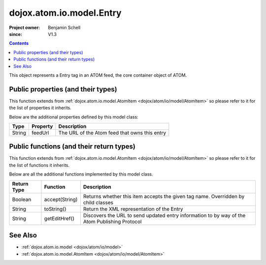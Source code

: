 .. _dojox/atom/io/model/Entry:

=========================
dojox.atom.io.model.Entry
=========================

:Project owner: Benjamin Schell
:since: V1.3

.. contents ::
   :depth: 2

This object represents a Entry tag in an ATOM feed, the core container object of ATOM.

Public properties (and their types)
===================================

This function extends from :ref:`dojox.atom.io.model.AtomItem <dojox/atom/io/model/AtomItem>` so please refer to it for the list of properties 
it inherits.

Below are the additional properties defined by this model class:

+----------------------------+-----------------+---------------------------------------------------------------------------------------------+
| **Type**                   | **Property**    | **Description**                                                                             |
+----------------------------+-----------------+---------------------------------------------------------------------------------------------+
| String                     | feedUrl         | The URL of the Atom feed that owns this entry                                               |
+----------------------------+-----------------+---------------------------------------------------------------------------------------------+


Public functions (and their return types)
=========================================

This function extends from :ref:`dojox.atom.io.model.AtomItem <dojox/atom/io/model/AtomItem>` so please refer to it for the list of functions it 
inherits.

Below are all the additional functions implemented by this model class.

+-------------------+------------------------------------------------------+-------------------------------------------------------------+
| **Return Type**   | **Function**                                         | **Description**                                             |
+-------------------+------------------------------------------------------+-------------------------------------------------------------+
| Boolean           | accept(String)                                       | Returns whether this item accepts the given tag name.       |
|                   |                                                      | Overridden by child classes                                 |
+-------------------+------------------------------------------------------+-------------------------------------------------------------+
| String            | toString()                                           | Return the XML representation of the Entry                  |
+-------------------+------------------------------------------------------+-------------------------------------------------------------+
| String            | getEditHref()                                        | Discovers the URL to send updated entry information to by   |
|                   |                                                      | way of the Atom Publishing Protocol                         |
+-------------------+------------------------------------------------------+-------------------------------------------------------------+


See Also
========

* :ref:`dojox.atom.io.model <dojox/atom/io/model>`
* :ref:`dojox.atom.io.model.AtomItem <dojox/atom/io/model/AtomItem>`
